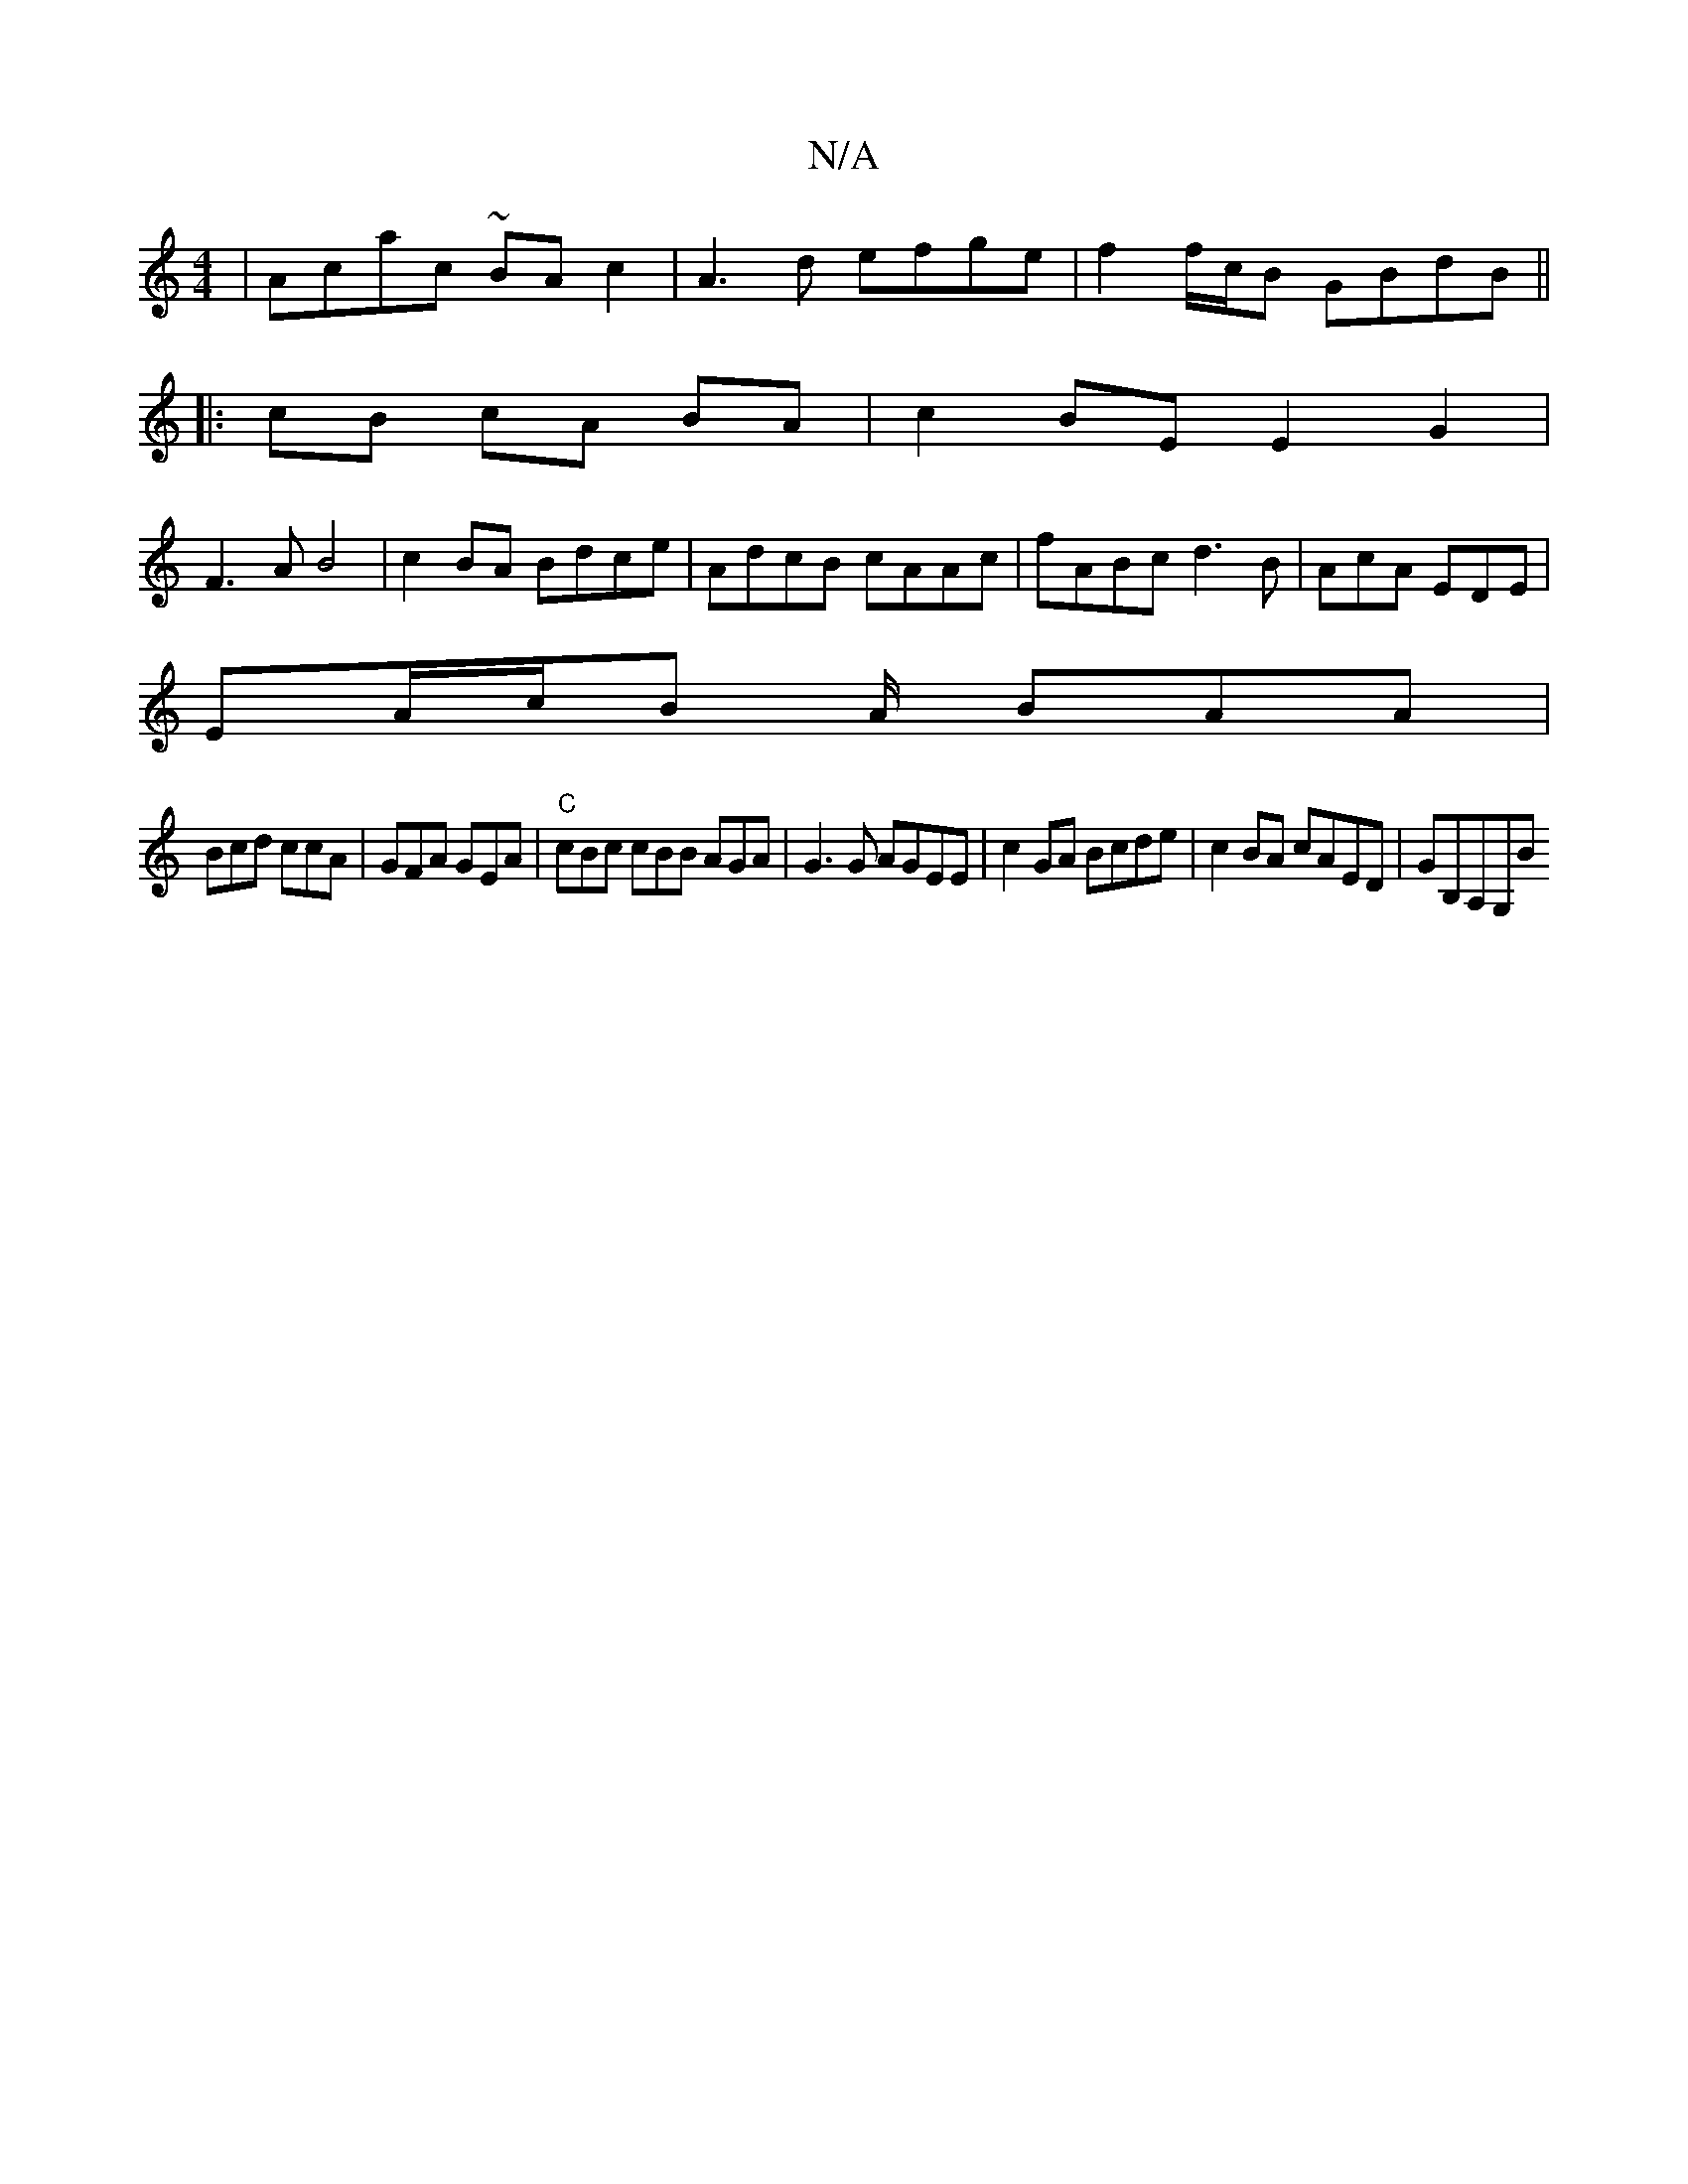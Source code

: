 X:1
T:N/A
M:4/4
R:N/A
K:Cmajor
|Acac ~BAc2|A3d efge|f2 f/c/B GBdB||
|: cB cA BA|c2 BE E2G2|
F3AB4|c2BA Bdce|AdcB cAAc|fABc d3 B|AcA EDE | 
EA/c/B A/2/2 BAA |
Bcd ccA | GFA GEA | "C"cBc cBB AGA|G3G AGEE|c2GA Bcde|c2 BA cAED|GB,A,G,B